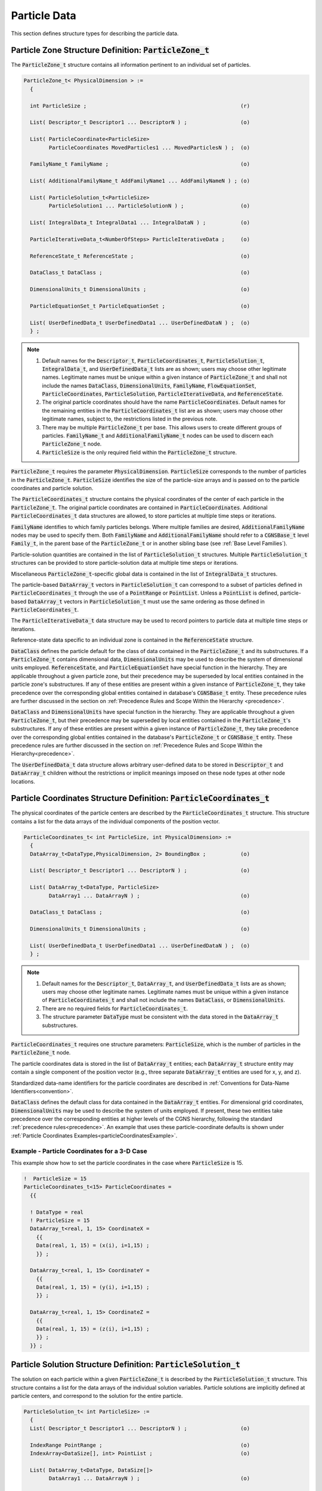
.. CGNS Documentation files
   See LICENSING/COPYRIGHT at root dir of this documentation sources

.. default-domain:: sids

.. role:: sidskey(code)

.. role:: sidsref(code)



Particle Data
-------------

This section defines structure types for describing the particle data.

Particle Zone Structure Definition: :sidskey:`ParticleZone_t`
^^^^^^^^^^^^^^^^^^^^^^^^^^^^^^^^^^^^^^^^^^^^^^^^^^^^^^^^^^^^^

The :sidskey:`ParticleZone_t` structure contains all information pertinent to an individual set of particles.

.. code-block:: sids

 ParticleZone_t< PhysicalDimension > :=
   {

   int ParticleSize ;                                                 (r)

   List( Descriptor_t Descriptor1 ... DescriptorN ) ;                 (o)

   List( ParticleCoordinate<ParticleSize>
         ParticleCoordinates MovedParticles1 ... MovedParticlesN ) ;  (o)

   FamilyName_t FamilyName ;                                          (o)

   List( AdditionalFamilyName_t AddFamilyName1 ... AddFamilyNameN ) ; (o)

   List( ParticleSolution_t<ParticleSize>
         ParticleSolution1 ... ParticleSolutionN ) ;                  (o)

   List( IntegralData_t IntegralData1 ... IntegralDataN ) ;           (o)

   ParticleIterativeData_t<NumberOfSteps> ParticleIterativeData ;     (o)

   ReferenceState_t ReferenceState ;                                  (o)

   DataClass_t DataClass ;                                            (o)

   DimensionalUnits_t DimensionalUnits ;                              (o)

   ParticleEquationSet_t ParticleEquationSet ;                        (o)

   List( UserDefinedData_t UserDefinedData1 ... UserDefinedDataN ) ;  (o)
   } ;


.. note::

   1. Default names for the :sidskey:`Descriptor_t`, :sidskey:`ParticleCoordinates_t`, :sidskey:`ParticleSolution_t`, :sidskey:`IntegralData_t`, and :sidskey:`UserDefinedData_t` lists are as shown; users may choose other legitimate names. Legitimate names must be unique within a given instance of :sidskey:`ParticleZone_t` and shall not include the names :sidskey:`DataClass`, :sidskey:`DimensionalUnits`, :sidskey:`FamilyName`, :sidskey:`FlowEquationSet`, :sidskey:`ParticleCoordinates`, :sidskey:`ParticleSolution`, :sidskey:`ParticleIterativeData`, and :sidskey:`ReferenceState`.
   2. The original particle coordinates should have the name :sidskey:`ParticleCoordinates`. Default names for the remaining entities in the :sidskey:`ParticleCoordinates_t` list are as shown; users may choose other legitimate names, subject to, the restrictions listed in the previous note.
   3. There may be multiple :sidskey:`ParticleZone_t` per base. This allows users to create different groups of particles. :sidskey:`FamilyName_t` and :sidskey:`AdditionalFamilyName_t` nodes can be used to discern each :sidskey:`ParticleZone_t` node.
   4. :sidskey:`ParticleSize` is the only required field within the :sidskey:`ParticleZone_t` structure.

:sidskey:`ParticleZone_t` requires the parameter :sidskey:`PhysicalDimension`. :sidskey:`ParticleSize` corresponds to the number of particles in the :sidskey:`ParticleZone_t`. :sidskey:`ParticleSize` identifies the size of the particle-size arrays and is passed on to the particle coordinates and particle solution.

The :sidskey:`ParticleCoordinates_t` structure contains the physical coordinates of the center of each particle in the :sidskey:`ParticleZone_t`. The original particle coordinates are contained in :sidskey:`ParticleCoordinates`. Additional :sidskey:`ParticleCoordinates_t` data structures are allowed, to store particles at multiple time steps or iterations.

:sidskey:`FamilyName` identifies to which family particles belongs. Where multiple families are desired, :sidskey:`AdditionalFamilyName` nodes may be used to specify them. Both :sidskey:`FamilyName` and :sidskey:`AdditionalFamilyName` should refer to a :sidskey:`CGNSBase_t` level :sidskey:`Family_t`, in the parent base of the :sidskey:`ParticleZone_t` or in another sibling base (see :ref:`Base Level Families`).

Particle-solution quantities are contained in the list of :sidskey:`ParticleSolution_t` structures.
Multiple :sidskey:`ParticleSolution_t` structures can be provided to store
particle-solution data at multiple time steps or iterations.

Miscellaneous :sidsref:`ParticleZone_t`-specific global data is contained
in the list of :sidsref:`IntegralData_t` structures.

The particle-based :sidsref:`DataArray_t` vectors in :sidsref:`ParticleSolution_t` can correspond to a subset of particles defined in :sidsref:`ParticleCoordinates_t` through the use of a :sidsref:`PointRange` or :sidsref:`PointList`. Unless a :sidsref:`PointList` is defined, particle-based :sidsref:`DataArray_t` vectors in :sidsref:`ParticleSolution_t` must use the same ordering as those defined in :sidsref:`ParticleCoordinates_t`.

The :sidsref:`ParticleIterativeData_t` data structure may be used to record pointers to particle data at multiple time steps or iterations.

Reference-state data specific to an individual zone is contained in the :sidsref:`ReferenceState` structure.

:sidsref:`DataClass` defines the particle default for the class of data contained in the :sidsref:`ParticleZone_t` and its substructures. If a :sidsref:`ParticleZone_t` contains dimensional data, :sidsref:`DimensionalUnits` may be used to describe the system of dimensional units employed. :sidsref:`ReferenceState`, and :sidsref:`ParticleEquationSet` have special function in the hierarchy. They are applicable throughout a given particle zone, but their precedence may be superseded by local entities contained in the particle zone's substructures. If any of these entities are present within a given instance of :sidsref:`ParticleZone_t`, they take precedence over the corresponding global entities contained in database's :sidsref:`CGNSBase_t` entity. These precedence rules are further discussed in the section on :ref:`Precedence Rules and Scope Within the Hierarchy <precedence>`.

:sidsref:`DataClass` and :sidsref:`DimensionalUnits` have special function in the hierarchy. They are applicable throughout a given :sidsref:`ParticleZone_t`, but their precedence may be superseded by local entities contained in the :sidsref:`ParticleZone_t`'s substructures. If any of these entities are present within a given instance of :sidsref:`ParticleZone_t`, they take precedence over the corresponding global entities contained in the database's :sidsref:`ParticleZone_t` or :sidsref:`CGNSBase_t` entity. These precedence rules are further discussed in the section on :ref:`Precedence Rules and Scope Within the Hierarchy<precedence>`.

The :sidsref:`UserDefinedData_t` data structure allows arbitrary user-defined data to be stored in :sidsref:`Descriptor_t` and :sidsref:`DataArray_t` children without the restrictions or implicit meanings imposed on these node types at other node locations.

Particle Coordinates Structure Definition: :sidskey:`ParticleCoordinates_t`
^^^^^^^^^^^^^^^^^^^^^^^^^^^^^^^^^^^^^^^^^^^^^^^^^^^^^^^^^^^^^^^^^^^^^^^^^^^

The physical coordinates of the particle centers are described by the
:sidsref:`ParticleCoordinates_t` structure. This structure contains a list for the data arrays of the individual components of the position vector.

.. code-block:: sids

  ParticleCoordinates_t< int ParticleSize, int PhysicalDimension> :=
    {
    DataArray_t<DataType,PhysicalDimension, 2> BoundingBox ;           (o)

    List( Descriptor_t Descriptor1 ... DescriptorN ) ;                 (o)

    List( DataArray_t<DataType, ParticleSize>
          DataArray1 ... DataArrayN ) ;                                (o)

    DataClass_t DataClass ;                                            (o)

    DimensionalUnits_t DimensionalUnits ;                              (o)

    List( UserDefinedData_t UserDefinedData1 ... UserDefinedDataN ) ;  (o)
    } ;


.. note::

   1. Default names for the :sidsref:`Descriptor_t`, :sidsref:`DataArray_t`, and :sidsref:`UserDefinedData_t` lists are as shown; users may choose other legitimate names. Legitimate names must be unique within a given instance of :sidskey:`ParticleCoordinates_t` and shall not include the names :sidskey:`DataClass`, or :sidskey:`DimensionalUnits`.
   2. There are no required fields for :sidsref:`ParticleCoordinates_t`.
   3. The structure parameter :sidsref:`DataType` must be consistent with the data stored in the :sidsref:`DataArray_t` substructures.

:sidskey:`ParticleCoordinates_t` requires one structure parameters:  :sidskey:`ParticleSize`, which is the number of particles in the :sidsref:`ParticleZone_t` node.

The particle coordinates data is stored in the list of :sidsref:`DataArray_t` entities; each :sidskey:`DataArray_t` structure entity may contain a single component of the position vector (e.g., three separate :sidskey:`DataArray_t` entities are used for x, y, and z).

Standardized data-name identifiers for the particle coordinates are
described in :ref:`Conventions for Data-Name Identifiers<convention>`.

:sidsref:`DataClass` defines the default class for data contained in the :sidsref:`DataArray_t` entities. For dimensional grid coordinates, :sidsref:`DimensionalUnits` may be used to describe the system of units employed. If present, these two entities take precedence over the corresponding entities at higher levels of the CGNS hierarchy, following the standard :ref:`precedence rules<precedence>`. An example that uses these particle-coordinate defaults is shown under :ref:`Particle Coordinates Examples<particleCoordinatesExample>`.


.. _ParticleCoordinatesexample:

Example - Particle Coordinates for a 3-D Case
~~~~~~~~~~~~~~~~~~~~~~~~~~~~~~~~~~~~~~~~~~~~~

This example show how to set the particle coordinates in the case where :sidskey:`ParticleSize` is 15.

.. code-block:: sids

  !  ParticleSize = 15
  ParticleCoordinates_t<15> ParticleCoordinates =
    {{

    ! DataType = real
    ! ParticleSize = 15
    DataArray_t<real, 1, 15> CoordinateX =
      {{
      Data(real, 1, 15) = (x(i), i=1,15) ;
      }} ;

    DataArray_t<real, 1, 15> CoordinateY =
      {{
      Data(real, 1, 15) = (y(i), i=1,15) ;
      }} ;

    DataArray_t<real, 1, 15> CoordinateZ =
      {{
      Data(real, 1, 15) = (z(i), i=1,15) ;
      }} ;
    }} ;


.. _ParticleSolution:

Particle Solution Structure Definition: :sidskey:`ParticleSolution_t` 
^^^^^^^^^^^^^^^^^^^^^^^^^^^^^^^^^^^^^^^^^^^^^^^^^^^^^^^^^^^^^^^^^^^^^

The solution on each particle within a given :sidskey:`ParticleZone_t` is described by the
:sidskey:`ParticleSolution_t` structure.
This structure contains a list for the data arrays of the individual
solution variables. Particle solutions are implicitly defined at particle centers,
and correspond to the solution for the entire particle.

.. code-block:: sids

  ParticleSolution_t< int ParticleSize> :=
    {
    List( Descriptor_t Descriptor1 ... DescriptorN ) ;                 (o)

    IndexRange PointRange ;                                            (o)
    IndexArray<DataSize[], int> PointList ;                            (o)

    List( DataArray_t<DataType, DataSize[]>
          DataArray1 ... DataArrayN ) ;                                (o)

    DataClass_t DataClass ;                                            (o)

    DimensionalUnits_t DimensionalUnits ;                              (o)

    List( UserDefinedData_t UserDefinedData1 ... UserDefinedDataN ) ;  (o)
    } ;

.. note::

   1. Default names for the :sidsref:`Descriptor_t`, :sidsref:`DataArray_t`, and :sidsref:`UserDefinedData_t` lists are as shown; users may choose other legitimate names. Legitimate names must be unique within a given instance of :sidskey:`ParticleSolution_t` and shall not include the names :sidskey:`DataClass`, :sidskey:`DimensionalUnits`, :sidskey:`PointList` or :sidskey:`PointRange`.
   2. There are no required fields for :sidskey:`ParticleSolution_t`.
   3. Both of the fields :sidskey:`PointList` and :sidskey:`PointRange` are optional. Only one of these two fields may be specified.
   4. The structure parameter :sidskey:`DataType` must be consistent with the data stored in the :sidsref:`DataArray_t` structure entities; :sidskey:`DataType` is :sidskey:`real` for all particle-solution identifiers defined in the section :ref:`Conventions for Data-Name Identifiers<dataname>`.
   5. Indexing of data within the :sidsref:`DataArray_t` structure must be consistent with coordonates defined in the :sidsref:`ParticleCoordinates_t`.

The particle solution data is stored in the list of :sidsref:`DataArray_t` entities; each :sidskey:`DataArray_t` structure entity may contain a single component of the solution vector. Standardized data-name identifiers for the particle-solution quantities are described in the section :ref:`Conventions for Data-Name Identifiers<dataname>`.

:sidsref:`DataClass` defines the default class for data contained in the :sidsref:`DataArray_t` entities. For dimensional particle solution data, :sidsref:`DimensionalUnits` may be used to describe the system of units employed. If present, these two entities take precedence over the corresponding entities at higher levels of the CGNS hierarchy, following the standard :ref:`precedence rules<precedence>`.

The :sidsref:`UserDefinedData_t` data structure allows arbitrary user-defined data to be stored in :sidskey:`Descriptor_t` and :sidskey:`DataArray_t` children without the restrictions or implicit meanings imposed on these node types at other node locations.

.. _DataSizeParticle:

.. c:function:: FUNCTION DataSize()

   :return value: ``int``
   :dependencies: :sidskey:`PointRange`, :sidskey:`PointList`

   :sidskey:`ParticleSolution_t` requires the structure function :sidskey:`DataSize`, which is used to specify the number of entities corresponding to a given :sidskey:`PointRange` or :sidskey:`PointList`. This will therefore be the size of the :sidskey:`ParticleSolution` data arrays. If :sidskey:`PointRange` is specified, then :sidskey:`DataSize` is obtained from the number of points (inclusive) between the beginning and ending indices of :sidskey:`PointRange`. If :sidskey:`PointList` is specified, then :sidskey:`DataSize` is the number of indices in the list of points. In this situation, :sidskey:`DataSize` becomes a user input along with the indices of the list :sidskey:`PointList`. By "user", we mean the application code that is generating the CGNS database.

.. _ParticleSolutionExample:

Example - Particle Solution
~~~~~~~~~~~~~~~~~~~~~~~~~~~

.. code-block:: sids

  ParticleSolution_t<15> ParticleSolution =
    {{

    ! DataType = real
    ! ParticleSize = 15

    DataArray_t<real, 1, 15> Radius =
      {{
      Data(real, 1, 15) = (r(i), i=1,15) ;
      }} ;

    DataArray_t<real, 1, 15> Temperature =
      {{
      Data(real, 1, 15) = (T(i), i=1,15) ;
      }} ;

    DataArray_t<real, 1, 15> VelocityX =
      {{
      Data(real, 1, 15) = (u(i), i=1,15) ;
      }} ;

    DataArray_t<real, 1, 15> VelocityY =
      {{
      Data(real, 1, 15) = (v(i), i=1,15) ;
      }} ;

    DataArray_t<real, 1, 15> VelocityZ =
      {{
      Data(real, 1, 15) = (z(i), i=1,15) ;
      }} ;
    }} ;


.. _ParticleEquationSet:

Particle Equation Set Structure Definition: :sidskey:`ParticleEquationSet_t`
^^^^^^^^^^^^^^^^^^^^^^^^^^^^^^^^^^^^^^^^^^^^^^^^^^^^^^^^^^^^^^^^^^^^^^^^^^^^

:sidskey:`ParticleEquationSet_t` is a general description of the governing particle equations. It includes the dimensionality of the governing equations, and the collection of specific equation-set descriptions covered in subsequent sections. It can be a child node of :sidsref:`CGNSBase_t` or :sidsref:`ParticleZone_t` (or both).

.. code-block:: sids

  ParticleEquationSet_t :=
    {
    List( Descriptor_t Descriptor1 ... DescriptorN ) ;                 (o)

    int EquationDimension ;                                            (o)

    ParticleGoverningEquations_t; ParticleGoverningEquations ;         (o)

    ParticleCollisionModel_t ParticleCollisionModel ;                  (o)

    ParticleBreakupModel_t ParticleBreakupModel ;                      (o)

    ParticleForceModel_t ParticleForceModel ;                          (o)

    ParticleWallInteractionModel_t ParticleWallInteractionModel ;      (o)

    ParticlePhaseChangeModel_t ParticlePhaseChangeModel ;              (o)

    DataClass_t DataClass ;                                            (o)

    DimensionalUnits_t DimensionalUnits ;                              (o)

    List( UserDefinedData_t UserDefinedData1 ... UserDefinedDataN ) ;  (o)
    } ;

.. note::

   1. Default names for the :sidsref:`Descriptor_t` and :sidsref:`UserDefinedData_t` lists are as shown; users may choose other legitimate names. Legitimate names must be unique within a given instance of :sidskey:`ParticleEquationSet_t` and shall not include the names :sidskey:`ParticleGoverningEquations`, :sidskey:`ParticleCollisionModel`, :sidskey:`ParticleBreakupModel`, :sidskey:`ParticleForceModel`, :sidskey:`ParticleWallInteractionModel_t`, :sidskey:`ParticlePhaseChangeModel`, :sidskey:`DataClass`, or :sidskey:`DimensionalUnits`.
   2. There are no required elements for :sidskey:`ParticleEquationSet_t`.

:sidskey:`EquationDimension` is the dimensionality of the governing equations; it is the number of spatial variables describing the flow.

:sidsref:`DataClass` defines the default for the class of data contained in the flow-equation set. For any data that is dimensional, :sidsref:`DimensionalUnits` may be used to describe the system of dimensional units employed. If present, these two entities take precedence over all corresponding entities at higher levels of the hierarchy, following the standard :ref:`precedence rules<precedence>`.

The :sidsref:`UserDefinedData_t` data structure allows arbitrary user-defined data to be stored in :sidskey:`Descriptor_t` and :sidskey:`DataArray_t` children without the restrictions or implicit meanings imposed on these node types at other node locations.

.. _ParticleGoverningEquations:

Governing Equations Structure Definition: :sidskey:`ParticleGoverningEquations_t`
~~~~~~~~~~~~~~~~~~~~~~~~~~~~~~~~~~~~~~~~~~~~~~~~~~~~~~~~~~~~~~~~~~~~~~~~~~~~~~~~~

:sidskey:`ParticleGoverningEquations_t` describes the class of governing equations associated with particles.


.. code-block:: sids

  ParticleGoverningEquationsType_t := Enumeration(
    ParticleGovEqTypeNull,
    ParticleGovEqTypeUserDefined,
    DEM,
    DSMC,
    SPH) ;

  ParticleGoverningEquations_t; :=
    {
    List( Descriptor_t Descriptor1 ... DescriptorN ) ;                 (o)

    ParticleGoverningEquationsType_t ParticleGoverningEquationsType ;  (r)

    List( UserDefinedData_t UserDefinedData1 ... UserDefinedDataN ) ;  (o)
    } ;

.. note::

   1. Default names for the :sidsref:`Descriptor_t` and :sidsref:`UserDefinedData_t` lists are as shown; users may choose other legitimate names. Legitimate names must be unique within a given instance of :sidskey:`ParticleGoverningEquations_t`.
   2. :sidskey:`ParticleGoverningEquationsType` is the only required element.

The :sidsref:`UserDefinedData_t` data structure allows arbitrary user-defined data to be stored in :sidskey:`Descriptor_t` and :sidskey:`DataArray_t` children without the restrictions or implicit meanings imposed on these node types at other node locations.

.. _ParticleModelType:

Particle Model Type Structure Definition: :sidskey:`ParticleModelType_t`
~~~~~~~~~~~~~~~~~~~~~~~~~~~~~~~~~~~~~~~~~~~~~~~~~~~~~~~~~~~~~~~~~~~~~~~~

:sidskey:`ParticleModelType_t` is a complete list of all models covered in subsequent sections. A specific model will contain a subset of this enumeration.

.. code-block:: sids

  ParticleModelType_t := Enumeration(
    Linear, NonLinear, HardSphere, SoftSphere, LinearSpringDashpot,
    Pair, BaiGosman, HertzMindlin, HertzKuwabaraKono, Kuhnke, ORourke, Wruck,
    Stochastic, NonStochastic, NTC, KelvinHelmholtz,
    KelvinHelmholtzACT, RayleighTaylor,
    KelvinHelmholtzRayleighTaylor,
    ReitzKHRT,
    TAB, ETAB, LISA, SHF, PilchErdman, ReitzDiwakar,
    Sphere, NonShpere, Tracer, BeetstraVanDerHoefKuipers,
    Ergun, CliftGrace, Gidaspow, HaiderLevenspiel, PlessisMasliyah,
    SyamlalOBrien, SaffmanMei, TennetiGargSubramaniam,
    Tomiyama, Stokes, StokesCunningham, WenYu,
    Boil, Condense, Flash, Nucleate, Chiang, Frossling, FuchsKnudsen) ;

.. _ParticleCollisionModel:

Particle Collision Model Structure Definition: :sidskey:`ParticleCollisionModel_t`
~~~~~~~~~~~~~~~~~~~~~~~~~~~~~~~~~~~~~~~~~~~~~~~~~~~~~~~~~~~~~~~~~~~~~~~~~~~~~~~~~~

:sidskey:`ParticleCollisionModel_t` describes the collision model used for particle-particle interactions. The enumerated values for :sidskey:`ParticleCollisionModelType_t` are a subset of the :sidskey:`ParticleModelType_t` enumeration.

.. code-block:: sids

  ParticleCollisionModelType_t := Enumeration(
    ModelTypeNull,
    ModelTypeUserDefined,
    Linear,
    NonLinear,
    HardSphere,
    SoftSphere,
    LinearSpringDashpot,
    Pair,
    HertzMindlin,
    HertzKuwabaraKono,
    ORourke,
    Stochastic,
    NonStochastic,
    NTC) ;

  ParticleCollisionModel_t :=
    {
    List( Descriptor_t Descriptor1 ... DescriptorN ) ;                 (o)

    ParticleCollisionModelType_t ParticleCollisionModelType ;          (r)

    List( DataArray_t<DataType, 1, 1> DataArray1 ... DataArrayN ) ;    (o)

    DataClass_t DataClass ;                                            (o)

    DimensionalUnits_t DimensionalUnits ;                              (o)

    List( UserDefinedData_t UserDefinedData1 ... UserDefinedDataN ) ;  (o)
    } ;

.. note::

  1. Default names for the ":sidsref:`Descriptor_t`, :sidsref:`DataArray_t`, and :sidsref:`UserDefinedData_t` lists are as shown; users may choose other legitimate names. Legitimate names must be unique within a given instance of :sidskey:`ParticleCollisionModel_t` and shall not include the names :sidskey:`DataClass` or :sidskey:`DimensionalUnits`.
  2. :sidskey:`ParticleCollisionModelType` is the only required element.

For any data that is dimensional, :sidsref:`DimensionalUnits` may be used to describe the system of dimensional units employed. If present, these two entities take precedence over all corresponding entities at higher levels of the hierarchy, following the standard :ref:`precedence rules<precedence>`.

The :sidsref:`UserDefinedData_t` data structure allows arbitrary user-defined data to be stored in :sidskey:`Descriptor_t` and :sidskey:`DataArray_t` children without the restrictions or implicit meanings imposed on these node types at other node locations.

The :sidskey:`ParticleCollisionModelType` names currently listed correspond to the following particular references.

.. table::

   ============================== =========================================================================================================================================================================================================
   :sidskey:`ORourke`             O’Rourke, P. J ., "Collective Drop Effects on Vaporizing Liquid Sprays," Ph.D. Thesis, Princeton University, Princeton, N J , United States, 1981.
   :sidskey:`NTC`                 Schmidt, D.P. and Rutland, C. J ., "A New Droplet Collision Algorithm," Journal of Computational Physics , 164 ( 1 ), 62 - 80 , 2000. DOI: 10.1006/jcph.2000.6568
   :sidskey:`HertzKuwabaraKono`   Goro Kuwabara and Kimitoshi Kono 1987 Jpn. J. Appl. Phys. 26 1230
   :sidskey:`HertzMindlin`        Tsuji Y.  et al. (1992) Lagrangian numerical simulation of plug flow of cohesionless particles in a horizontal pipe. Powder Technology, 71(3): p. 239-250. http://dx.doi.org/10.1016/0032-5910(92)88030-L
   ============================== =========================================================================================================================================================================================================

.. _ParticleBreakupModel:

Particle Breakup Model Structure Definition: :sidskey:`ParticleBreakupModel_t`
~~~~~~~~~~~~~~~~~~~~~~~~~~~~~~~~~~~~~~~~~~~~~~~~~~~~~~~~~~~~~~~~~~~~~~~~~~~~~~

:sidskey:`ParticleBreakupModel_t` describes the model used for particle breakup. The enumerated values for :sidskey:`ParticleBreakupModelType_t` are a subset of the :sidskey:`ParticleModelType_t` enumeration.

.. code-block:: sids

  ParticleBreakupModelType_t := Enumeration(
    ModelTypeNull,
    ModelTypeUserDefined,
    KelvinHelmholtz,
    KelvinHelmholtzACT,
    RayleighTaylor,
    KelvinHelmholtzRayleighTaylor,
    ReitzKHRT,
    TAB,
    ETAB,
    LISA,
    SHF,
    PilchErdman,
    ReitzDiwakar) ;

  ParticleBreakupModel_t :=
    {
    List( Descriptor_t Descriptor1 ... DescriptorN ) ;                 (o)

    ParticleBreakupModelType_t ParticleBreakupModelType ;              (r)

    List( DataArray_t<DataType, 1, 1> DataArray1 ... DataArrayN ) ;    (o)

    DataClass_t DataClass ;                                            (o)

    DimensionalUnits_t DimensionalUnits ;                              (o)

    List( UserDefinedData_t UserDefinedData1 ... UserDefinedDataN ) ;  (o)
    } ;

.. note::

  1. Default names for the :sidsref:`Descriptor_t`, :sidsref:`DataArray_t`, and :sidsref:`UserDefinedData_t` lists are as shown; users may choose other legitimate names. Legitimate names must be unique within a given instance of :sidskey:`ParticleBreakupModel_t` and shall not include the names :sidskey:`DataClass` or :sidskey:`DimensionalUnits`.
  2. :sidskey:`ParticleBreakupModelType` is the only required element.

For any data that is dimensional, :sidsref:`DimensionalUnits` may be used to describe the system of dimensional units employed. If present, these two entities take precedence over all corresponding entities at higher levels of the hierarchy, following the standard :ref:`precedence rules<precedence>`.

The :sidsref:`UserDefinedData_t` data structure allows arbitrary user-defined data to be stored in :sidskey:`Descriptor_t` and :sidskey:`DataArray_t` children without the restrictions or implicit meanings imposed on these node types at other node locations.

The :sidskey:`ParticleBreakupModelType` names currently listed correspond to the following particular references.


.. table::

   ============================== ==============================================================================================================================================================================================================================================================================================================
   :sidskey:`KelvinHelmholtz`     Reitz, R.D. and Bracco, F.V., "Mechanisms of Breakup of Round Liquid Jets," Encyclopedia of Fluid Mechanics, Gulf Publishing Company, 1986.
   :sidskey:`KelvinHelmholtzACT`  Som, S. and Aggarwal, S.K., "Effects of Primary Breakup Modeling on Spray and Combustion Characteristics of Compression Ignition Engines", Combustion and Flame, 157(6), 1179-1193, 2010. DOI: 10.1016/j.combustflame.2010.02.018
   :sidsref:`RayleighTaylor`      Senecal, P.K., Richards, K.J., Pomraning, E., Yang, T., Dai, M.Z., McDavid, R.M., Patterson, M.A., Hou, S., and Shethaji, T., "A New Parallel Cut-Cell Cartesian CFD Code for Rapid Grid Generation Applied to In-Cylinder Diesel Engine Simulations," SAE Paper 2007-01-0159, 2007. DOI: 10.4271/2007-01-0159
   :sidsref:`TAB`                 O’Rourke, P.J. and Amsden, A.A., "The TAB Method for Numerical Calculation of Spray Droplet Breakup," SAE Paper 872089, 1987. DOI: 10.4271/872089.
   :sidskey:`ETAB`                F.X. Tanner "Liquid Jet Atomization and Droplet Breakup Modeling of Non-Evaporating Diesel Fuel Sprays" SAE 970050, SAE Transactions: Journal of Engines, Vol 106, Sec 3 pp 127-140
   :sidskey:`LISA`                Senecal, P.K., Schmidt, D.P., Nouar, I., Rutland, C.J., Reitz, R.D., and Corradini, M.L., "Modeling High-Speed Viscous Liquid Sheet Atomization," International Journal of Multiphase Flow, 25(6-7), 1073-1097, 1999. DOI: 10.1016/S0301-9322(99)00057-9
   :sidskey:`SHF`                 R. Schmehl, G. Maier, S. Witting "CFD Analysis of Fuel Atomization, Secondary Droplet Breakup and Spray Dispersion in the Premix Duct of a LPP Combustor". Eight International Conference on Liquid Atomization and Spray Systems, 2000
   :sidskey:`PilchErdman`         Pilch, M., & Erdman, C. A. (1987). Use of breakup time data and velocity history data to predict the maximum size of stable fragments for acceleration-induced breakup of a liquid drop. International journal of multiphase flow, 13(6), 741-757. DOI:10.1016/0301-9322(87)90063-2
   :sidskey:`ReitzDiwakar`        Reitz, R.D. and Diwakar, R. "Effect of drop breakup on fuel sprays" SAE Tech. paper series, 860469 (1986)
   ============================== ==============================================================================================================================================================================================================================================================================================================

.. _ParticleForceModel: 

Particle Force Model Structure Definition: :sidskey:`ParticleForceModel_t`
~~~~~~~~~~~~~~~~~~~~~~~~~~~~~~~~~~~~~~~~~~~~~~~~~~~~~~~~~~~~~~~~~~~~~~~~~~

:sidskey:`ParticleForceModel_t` describes the model used for for forces, typically lift and drag, applied on particle. The enumerated values for :sidskey:`ParticleForceModelType_t` are a subset of the :sidskey:`ParticleModelType_t` enumeration.

.. code-block:: sids

  ParticleForceModelType_t := Enumeration(
    ModelTypeNull,
    ModelTypeUserDefined,
    Sphere,
    NonSphere,
    Tracer,
    BeetstraVanDerHoefKuipers,
    Ergun,
    CliftGrace,
    Gidaspow,
    HaiderLevenspiel,
    PlessisMasliyah,
    SyamlalOBrien,
    SaffmanMei,
    TennetiGargSubramaniam,
    Tomiyama,
    Stokes,
    StokesCunningham,
    WenYu) ;

  ParticleForceModel_t :=
    {
    List( Descriptor_t Descriptor1 ... DescriptorN ) ;                 (o)

    ParticleForceModelType_t ParticleForceModelType ;                  (r)

    List( DataArray_t<DataType, 1, 1> DataArray1 ... DataArrayN ) ;    (o)

    DataClass_t DataClass ;                                            (o)

    DimensionalUnits_t DimensionalUnits ;                              (o)

    List( UserDefinedData_t UserDefinedData1 ... UserDefinedDataN ) ;  (o)
    } ;

.. note::

  1. Default names for the :sidsref:`Descriptor_t`, :sidsref:`DataArray_t`, and :sidsref:`UserDefinedData_t` lists are as shown; users may choose other legitimate names. Legitimate names must be unique within a given instance      of :sidskey:`ParticleForceModel_t` and shall not include the names :sidskey:`DataClass` or :sidskey:`DimensionalUnits`.
  2. :sidskey:`ParticleForceModelType` is the only required element.

For any data that is dimensional, :sidsref:`DimensionalUnits` may be used to describe the system of dimensional units employed. If present, these two entities take precedence over all corresponding entities at higher levels of the hierarchy, following the standard :ref:`precedence rules<precedence>`.

The :sidsref:`UserDefinedData_t` data structure allows arbitrary user-defined data to be stored in :sidskey:`Descriptor_t` and :sidskey:`DataArray_t` children without the restrictions or implicit meanings imposed on these node types at other node locations.

The :sidskey:`ParticleForceModelType` names currently listed correspond to the following particular references.

.. table::

   =========================== ========================================================================================================================================================================================================================================
   :sidskey:`Ergun`            Gidaspow, D. (1994). Multiphase flow and fluidization: continuum and kinetic theory descriptions. Academic press.
   :sidskey:`PlessisMasliyah`  Du Plessis, J. P. (1994). Analytical quantification of coefficients in the Ergun equation for fluid friction in a packed bed. Transport in porous media, 16(2), 189-207. DOI:10.1007/BF00617551
   :sidskey:`WenYu`            Wen, C. Y., & Yu, Y. H., (1966). Mechanics of fluidization. Chem. Eng. Prog. Symp. Ser. 62, 100-111.
   :sidskey:`CliftGrace`       Clift, R., Grace, J.R., and Weber, M.E., Bubbles, Drops,  and Particles, Academic Press, NewYork, 1978.
   :sidskey:`HaiderLevenspiel` Haider, A. and Levenspiel, O., "Drag Coefficient and Terminal Velocity of Spherical and Non-Spherical Particles," Powder Technology 58(1), 63-70, 1989.
   :sidskey:`SaffmanMei`       Koohandaz, A., Khavasi, E., Eyvazian, A., and Yousefi, H., "Prediction of particles deposition in a dilute quasi-steady gravity current by Lagrangian markers: Effect of shear-induced lift force," Scientific Reports, 10, 16673, 2020.
   =========================== ========================================================================================================================================================================================================================================

.. _ParticleWallInteractionModel:

Particle Wall Interaction Model Structure Definition: :sidskey:`ParticleWallInteractionModel_t`
~~~~~~~~~~~~~~~~~~~~~~~~~~~~~~~~~~~~~~~~~~~~~~~~~~~~~~~~~~~~~~~~~~~~~~~~~~~~~~~~~~~~~~~~~~~~~~~

:sidskey:`ParticleWallInteractionModel_t` describes the model used for particle-wall interactions, including splash models. The enumerated values for :sidskey:`ParticleWallInteractionModelType_t` are a subset of the :sidskey:`ParticleModelType_t` enumeration.

.. code-block:: sids

  ParticleWallInteractionModelType_t := Enumeration(
    ModelTypeNull,
    ModelTypeUserDefined,
    Linear,
    NonLinear,
    HardSphere,
    SoftSphere,
    LinearSpringDashpot,
    BaiGosman,
    HertzMindlin,
    HertzKuwabaraKono,
    Kuhnke,
    ORourke,
    Wruck,
    NTC) ;

  ParticleWallInteractionModel_t :=
    {
    List( Descriptor_t Descriptor1 ... DescriptorN ) ;                    (o)

    ParticleWallInteractionModelType_t ParticleWallInteractionModelType ; (r)

    List( DataArray_t<DataType, 1, 1> DataArray1 ... DataArrayN ) ;       (o)

    DataClass_t DataClass ;                                               (o)

    DimensionalUnits_t DimensionalUnits ;                                 (o)

    List( UserDefinedData_t UserDefinedData1 ... UserDefinedDataN ) ;     (o)
    } ;

.. note::

  1. Default names for the :sidsref:`Descriptor_t`, :sidsref:`DataArray_t`, and :sidsref:`UserDefinedData_t` lists are as shown; users may choose other legitimate names. Legitimate names must be unique within a given instance of :sidskey:`ParticleWallInteractionModel_t` and shall not include the names :sidskey:`DataClass` or :sidskey:`DimensionalUnits`.
  2. :sidskey:`ParticleWallInteractionModelType` is the only required element.

For any data that is dimensional, :sidsref:`DimensionalUnits` may be used to describe the system of dimensional units employed. If present, these two entities take precedence over all corresponding entities at higher levels of the hierarchy, following the standard :ref:`precedence rules<precedence>`.

The :sidsref:`UserDefinedData_t` data structure allows arbitrary user-defined data to be stored in :sidskey:`Descriptor_t` and :sidskey:`DataArray_t` children without the restrictions or implicit meanings imposed on these node types at other node locations.

The :sidskey:`ParticleWallInteractionModelType` names currently listed correspond to the following particular references.

.. table::

   ============================= =========================================================================================================================================================================================================
   :sidskey:`ORourke`            O’Rourke, P. J ., "Collective Drop Effects on Vaporizing Liquid Sprays," Ph.D. Thesis, Princeton University, Princeton, N J , United States, 1981.
   :sidskey:`Kuhnke`             Kuhnke, D., "Spray/Wall-interaction Modelling by Dimensionless Data Analysis," Ph.D. Thesis, Shaker Verlag, 2004, ISBN 3-8322-3539.
   :sidskey:`NTC`                Schmidt, D.P. and Rutland, C. J ., "A New Droplet Collision Algorithm," Journal of Computational Physics , 164 ( 1 ), 62 - 80 , 2000. DOI: 10.1006/jcph.2000.6568
   :sidskey:`BaiGosman`          Bai, C. and Gosman, A. "Development of Methodology for Spray Impingement Simulation," SAE Paper 950283, 1995. DOI: 10.4271/950283
   :sidskey:`HertzKuwabaraKono`  Goro Kuwabara and Kimitoshi Kono 1987 Jpn. J. Appl. Phys. 26 1230
   :sidskey:`HertzMindlin`       Tsuji Y.  et al. (1992) Lagrangian numerical simulation of plug flow of cohesionless particles in a horizontal pipe. Powder Technology, 71(3): p. 239-250. http://dx.doi.org/10.1016/0032-5910(92)88030-L
   :sidskey:`Wruck`              Wruck, N.M. and Renz, U., "Transient Phase-Change of Droplets Impacting on a Hot Wall,"Wiley-VCH Verlag GmbH, ISBN 978-3-527-27149-8.
   ============================= =========================================================================================================================================================================================================

.. _ParticlePhaseChangeModel:

Particle Phase Change Model Structure Definition: :sidskey:`ParticlePhaseChangeModel_t`
~~~~~~~~~~~~~~~~~~~~~~~~~~~~~~~~~~~~~~~~~~~~~~~~~~~~~~~~~~~~~~~~~~~~~~~~~~~~~~~~~~~~~~~

:sidskey:`ParticlePhaseChangeModel_t` describes the model used for particle phase change, typically evaporation and condensation. The enumerated values for :sidskey:`ParticlePhaseChangeModelType_t` are a subset of the :sidskey:`ParticleModelType_t` enumeration.

.. code-block:: sids

  ParticlePhaseChangeModelType_t := Enumeration(
    ModelTypeNull,
    ModelTypeUserDefined,
    Boil,
    Condense,
    Flash,
    Nucleate,
    Chiang,
    Frossling,
    FuchsKnudsen) ;

  ParticlePhaseChangeModel_t :=
    {
    List( Descriptor_t Descriptor1 ... DescriptorN ) ;                 (o)

    ParticlePhaseChangeModelType_t ParticlePhaseChangeModelType ;      (r)

    List( DataArray_t<DataType, 1, 1> DataArray1 ... DataArrayN ) ;    (o)

    DataClass_t DataClass ;                                            (o)

    DimensionalUnits_t DimensionalUnits ;                              (o)

    List( UserDefinedData_t UserDefinedData1 ... UserDefinedDataN ) ;  (o)
    } ;

.. note::

  1. Default names for the :sidsref:`Descriptor_t`, :sidsref:`DataArray_t`, and :sidsref:`UserDefinedData_t` lists are as shown; users may choose other legitimate names. Legitimate names must be unique within a given instance of :sidskey:`ParticlePhaseChangeModel_t` and shall not include the names :sidskey:`DataClass` or :sidskey:`DimensionalUnits`.
  2. :sidskey:`ParticlePhaseChangeModelType` is the only required element.

For any data that is dimensional, :sidsref:`DimensionalUnits` may be used to describe the system of dimensional units employed. If present, these two entities take precedence over all corresponding entities at higher levels of the hierarchy, following the standard :ref:`precedence rules<precedence>`.

The :sidsref:`UserDefinedData_t` data structure allows arbitrary user-defined data to be stored in :sidskey:`Descriptor_t` and :sidskey:`DataArray_t` children without the restrictions or implicit meanings imposed on these node types at other node locations.

The :sidskey:`ParticlePhaseChangeModelType` names currently listed correspond to the following particular references. 


.. table::

   ==================== ==================================================================================================================================================================================================================================================
   :sidskey:`Frossling` Amsden, A.A., O’Rourke, P.J ., and Butler, T.D., "KIVA-II: A Computer Program for Chemically Reactive Flows with Sprays," Los Alamos National Laboratory Technical Report LA-11560-MS, 1989.
   :sidskey:`Chiang`    Chiang, C.H., Raju, M.S., and Sirignano, W.A., "Numerical Analysis of a Convecting, Vaporizing Fuel Droplet with Variable Properties," International Journal of Heat and Mass Transfer, 35( 5), 1307-1324, 1992. DOI: 10.1016/0017-9310(92)90186-V
   :sidskey:`Flash`     Price, C., Hamzehloo, A., Aleiferis, P., and Richardson, R., "An Approach to Modeling Flash-Boiling Fuel Sprays for Direct-Injection Spark-Ignition Engines," Atomization and Sprays, 26(12), 1197-1239, 2016. DOI: 10.1615/AtomizSpr.2016015807
   :sidskey:`Condense`  Kryukov, A.P., Levashov, V.Yu., and Sazhin, S.S., "Evaporation of diesel fuel droplets: kinetic versus hydrodynamic models," International Journal of Heat and Mass Transfer 47, 2541-2549, 2004.
   :sidskey:`Nucleate`  Liu, X. and Cheng, P., "Dropwise condensation theory revisited Part II: Droplet nucleation density and condensation heat flux," International Journal of Heat and Mass Transfer, 83, 842-849, 2015.
   ==================== ==================================================================================================================================================================================================================================================

